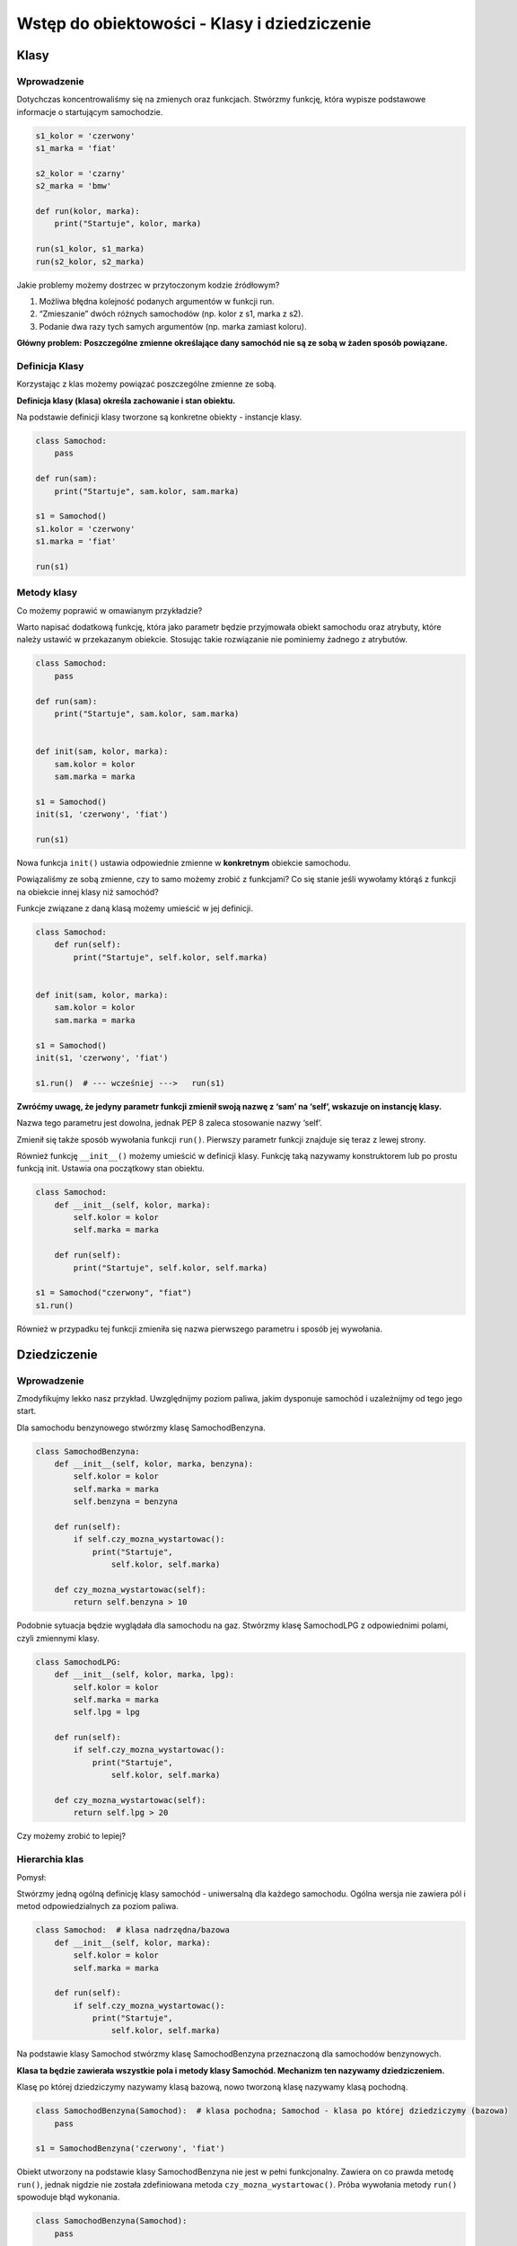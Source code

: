 Wstęp do obiektowości - Klasy i dziedziczenie
=============================================

.. pdfobject:: /_static/files/artykuly/python/python-tutorial/Wstep-do-obiektowosci-Klasy-i-dziedziczenie.pdf


Klasy
-----

Wprowadzenie
^^^^^^^^^^^^

Dotychczas koncentrowaliśmy się na zmienych oraz funkcjach. Stwórzmy funkcję, która wypisze podstawowe informacje o startującym samochodzie.

.. code-block:: python

    s1_kolor = 'czerwony'
    s1_marka = 'fiat'

    s2_kolor = 'czarny'
    s2_marka = 'bmw'

    def run(kolor, marka):
        print("Startuje", kolor, marka)

    run(s1_kolor, s1_marka)
    run(s2_kolor, s2_marka)


Jakie problemy możemy dostrzec w przytoczonym kodzie źródłowym?

1. Możliwa błędna kolejność podanych argumentów w funkcji run.
2. “Zmieszanie” dwóch różnych samochodów (np. kolor z s1, marka z s2).
3. Podanie dwa razy tych samych argumentów (np. marka zamiast koloru).

**Główny problem:**
**Poszczególne zmienne określające dany samochód nie są ze sobą w żaden sposób powiązane.**


Definicja Klasy
^^^^^^^^^^^^^^^

Korzystając z klas możemy powiązać poszczególne zmienne ze sobą.

**Definicja klasy (klasa) określa zachowanie i stan obiektu.**

Na podstawie definicji klasy tworzone są konkretne obiekty - instancje klasy.

.. code-block:: python

    class Samochod:
        pass

    def run(sam):
        print("Startuje", sam.kolor, sam.marka)

    s1 = Samochod()
    s1.kolor = 'czerwony'
    s1.marka = 'fiat'

    run(s1)


Metody klasy
^^^^^^^^^^^^

Co możemy poprawić w omawianym przykładzie?

Warto napisać dodatkową funkcję, która jako parametr będzie przyjmowała obiekt samochodu oraz atrybuty, które należy ustawić w przekazanym obiekcie. Stosując takie rozwiązanie nie pominiemy żadnego z atrybutów.

.. code-block:: python

    class Samochod:
        pass

    def run(sam):
        print("Startuje", sam.kolor, sam.marka)


    def init(sam, kolor, marka):
        sam.kolor = kolor
        sam.marka = marka

    s1 = Samochod()
    init(s1, 'czerwony', 'fiat')

    run(s1)


Nowa funkcja ``init()`` ustawia odpowiednie zmienne w **konkretnym** obiekcie samochodu.

Powiązaliśmy ze sobą zmienne, czy to samo możemy zrobić z funkcjami? Co się stanie jeśli wywołamy którąś z funkcji na obiekcie innej klasy niż samochód?


Funkcje związane z daną klasą możemy umieścić w jej definicji.

.. code-block:: python

    class Samochod:
        def run(self):
            print("Startuje", self.kolor, self.marka)


    def init(sam, kolor, marka):
        sam.kolor = kolor
        sam.marka = marka

    s1 = Samochod()
    init(s1, 'czerwony', 'fiat')

    s1.run()  # --- wcześniej --->   run(s1)


**Zwróćmy uwagę, że jedyny parametr funkcji zmienił swoją nazwę z ‘sam’ na ‘self’, wskazuje on instancję klasy.**

Nazwa tego parametru jest dowolna, jednak PEP 8 zaleca stosowanie nazwy ‘self’.

Zmienił się także sposób wywołania funkcji ``run()``. Pierwszy parametr funkcji znajduje się teraz z lewej strony.

Również funkcję ``__init__()`` możemy umieścić w definicji klasy. Funkcję taką nazywamy konstruktorem lub po prostu funkcją init. Ustawia ona początkowy stan obiektu.

.. code-block:: python

    class Samochod:
        def __init__(self, kolor, marka):
            self.kolor = kolor
            self.marka = marka

        def run(self):
            print("Startuje", self.kolor, self.marka)

    s1 = Samochod("czerwony", "fiat")
    s1.run()

Również w przypadku tej funkcji zmieniła się nazwa pierwszego parametru i sposób jej wywołania.


Dziedziczenie
-------------

Wprowadzenie
^^^^^^^^^^^^

Zmodyfikujmy lekko nasz przykład. Uwzględnijmy poziom paliwa, jakim dysponuje samochód i uzależnijmy od tego jego start.

Dla samochodu benzynowego stwórzmy klasę SamochodBenzyna.

.. code-block:: python

    class SamochodBenzyna:
        def __init__(self, kolor, marka, benzyna):
            self.kolor = kolor
            self.marka = marka
            self.benzyna = benzyna

        def run(self):
            if self.czy_mozna_wystartowac():
                print("Startuje",
                    self.kolor, self.marka)

        def czy_mozna_wystartowac(self):
            return self.benzyna > 10


Podobnie sytuacja będzie wyglądała dla samochodu na gaz. Stwórzmy klasę SamochodLPG z odpowiednimi polami, czyli zmiennymi klasy.

.. code-block:: python

    class SamochodLPG:
        def __init__(self, kolor, marka, lpg):
            self.kolor = kolor
            self.marka = marka
            self.lpg = lpg

        def run(self):
            if self.czy_mozna_wystartowac():
                print("Startuje",
                    self.kolor, self.marka)

        def czy_mozna_wystartowac(self):
            return self.lpg > 20

Czy możemy zrobić to lepiej?


Hierarchia klas
^^^^^^^^^^^^^^^

Pomysł:

Stwórzmy jedną ogólną definicję klasy samochód - uniwersalną dla każdego samochodu. Ogólna wersja nie zawiera pól i metod odpowiedzialnych za poziom paliwa.

.. code-block:: python

    class Samochod:  # klasa nadrzędna/bazowa
        def __init__(self, kolor, marka):
            self.kolor = kolor
            self.marka = marka

        def run(self):
            if self.czy_mozna_wystartowac():
                print("Startuje",
                    self.kolor, self.marka)

Na podstawie klasy Samochod stwórzmy klasę SamochodBenzyna przeznaczoną dla samochodów benzynowych.

**Klasa ta będzie zawierała wszystkie pola i metody klasy Samochód. Mechanizm ten nazywamy dziedziczeniem.**

Klasę po której dziedziczymy nazywamy klasą bazową, nowo tworzoną klasę nazywamy klasą pochodną.

.. code-block:: python

    class SamochodBenzyna(Samochod):  # klasa pochodna; Samochod - klasa po której dziedziczymy (bazowa)
        pass

    s1 = SamochodBenzyna('czerwony', 'fiat')


Obiekt utworzony na podstawie klasy SamochodBenzyna nie jest w pełni funkcjonalny. Zawiera on co prawda metodę ``run()``, jednak nigdzie nie została zdefiniowana metoda ``czy_mozna_wystartowac()``. Próba wywołania metody ``run()`` spowoduje błąd wykonania.

.. code-block:: python

    class SamochodBenzyna(Samochod):
        pass

    s1 = SamochodBenzyna('czerwony', 'fiat')
    s1.run()  # BŁĄD! brak metody czy_mozna_wystartowac

Uzupełnijmy definicję klasy SamochodBenzyna o potrzebne pola i metody. Tworzymy nowy konstruktor (funkcję ``__init__()``) uwzględniający pole benzyna, a także nową funkcję ``czy_można_wystartować()``.

.. code-block:: python

    class SamochodBenzyna(Samochod):
        def __init__(self, kolor, marka, benzyna):
            self.kolor = kolor
            self.marka = marka
            self.benzyna = benzyna

        def czy_mozna_wystartowac(self):
            return self.benzyna > 10

    s1 = SamochodBenzyna('czerwony', 'fiat', 15)
    s1.run()


Co można zrobić lepiej?

**Zasada DRY - Don't Repeat Yourself!**

Istniał już konstruktor, który potrafił ustawić pola kolor oraz marka.

Zamiast na nowo pisać kolejne instrukcje przypisania skorzystajmy z konstruktora dostępnego w klasie Samochod, zrobimy to przy pomocy funkcji ``super()``.

.. code-block:: python

    class SamochodBenzyna(Samochod):
        def __init__(self, kolor, marka, benzyna):
            super().__init__(kolor, marka)
            self.benzyna = benzyna

        def czy_mozna_wystartowac(self):
            return self.benzyna > 10


    s1 = SamochodBenzyna('czerwony', 'fiat', 15)
    s1.run()


Widoczność atrybutów
^^^^^^^^^^^^^^^^^^^^

Tworząc klasy musimy zadbać o widoczność pól i metod. Nie zawsze chcemy, by każde pole było dostępne do użytku poza metodami danej klasy. Zachowanie to nazywamy **hermetyzacją** lub inaczej **enkapsulacją**.

**Pole prywatne** - dostępne tylko dla metod danej klasy, tworzymy poprzez **dodanie znaku podkreślenia na początku nazwy**.

.. code-block:: python

    class Samochod:
        def __init__(self, kolor, marka):
            self.kolor = kolor  # pole publiczne
            self.marka = marka

        def run(self):
            if self._czy_mozna_wystartowac():  # wywołanie metody prywatnej
                print("Startuje",
                    self.kolor, self.marka)

Pola prywatne utworzone za pomocą jednego znaku podkreślenia są prywatne w rozumieniu umowy między programistami, określa to dokument PEP 8.

**Interpreter nie weryfikuje dostępu do pola/metody.**

.. code-block:: python

    class SamochodBenzyna(Samochod):
        def __init__(self, kolor, marka, benzyna):
            super().__init__(kolor, marka)
            self._benzyna = benzyna  # pole prywatne

        def _czy_mozna_wystartowac(self):
            return self._benzyna > 10


    s1 = SamochodBenzyna('czerwony', 'fiat', 15)
    s1.run()

Pola/metody prywatne można również utworzyć za pomocą **podwójnego znaku podkreślenia**. W takim przypadku **interpreter weryfikuje dostęp i powiadamia o błędzie**. Do takich pól/metod nie można odwołać się w klasie nadrzędnej (bazowej) i pochodnej.

Nazwy zaczynające się i kończące się dwoma znakami podkreślenia są funkcjami o specjalnym przeznaczeniu (przykład: funkcja ``__init__()``).


Atrybuty statyczne
^^^^^^^^^^^^^^^^^^

W definicji klasy możemy również umieścić pola i metody statyczne. Pole statyczne przyjmuje jedną wartość dla wszystkich instancji danej klasy. Pola/metody statyczne nie muszą byćwywoływane na konkretnym obiekcie danej klasy.

.. code-block:: python

    class Samochod:
        stala_mph_kph = 1.6093  # pole statyczne

        # ...

        @staticmethod
        def zamienMphNaKph(mile):  # funkcja statyczna
            return mile * Samochod.stala_mph_kph


    kph = Samochod.zamienMphNaKph(1)
    print('kph =', kph)


Literatura
----------

1. `A First Look at Classes <https://docs.python.org/3/tutorial/classes.html#a-first-look-at-classes>`__
2. `Private Variables <https://docs.python.org/3/tutorial/classes.html#private-variables>`__
3. `Inheritance <https://docs.python.org/3/tutorial/classes.html#inheritance>`__
4. `Staticmethod <https://www.programiz.com/python-programming/methods/built-in/staticmethod>`__
